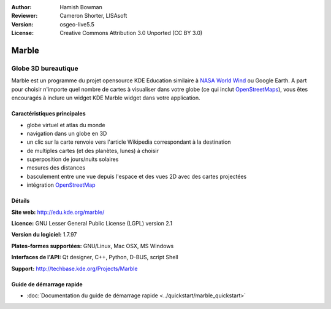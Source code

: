 :Author: Hamish Bowman
:Reviewer: Cameron Shorter, LISAsoft
:Version: osgeo-live5.5
:License: Creative Commons Attribution 3.0 Unported (CC BY 3.0)

.. image:: ../../images/project_logos/logo-marble.png
  :scale: 75 %
  :alt: Logo du projet
  :align: right
  :target: http://edu.kde.org/marble/


Marble
================================================================================

Globe 3D bureautique
~~~~~~~~~~~~~~~~~~~~~~~~~~~~~~~~~~~~~~~~~~~~~~~~~~~~~~~~~~~~~~~~~~~~~~~~~~~~~~~~

Marble est un programme du projet opensource KDE Education similaire
à `NASA World Wind <http://worldwind.arc.nasa.gov/java/>`_ ou
Google Earth. A part pour choisir n'importe quel nombre de cartes à visualiser 
dans votre globe (ce qui inclut `OpenStreetMaps <http://www.osm.org>`_), vous 
êtes encouragés à inclure un widget KDE Marble widget dans votre application.


Caractéristiques principales
--------------------------------------------------------------------------------

.. image:: ../../images/screenshots/1024x768/marble-history.png
  :scale: 50 %
  :alt: Capture d'écran
  :align: right

* globe virtuel et atlas du monde
* navigation dans un globe en 3D
* un clic sur la carte renvoie vers l'article Wikipedia correspondant à la destination
* de multiples cartes (et des planètes, lunes) à choisir
* superposition de jours/nuits solaires
* mesures des distances
* basculement entre une vue depuis l'espace et des vues 2D avec des cartes projectées
* intégration `OpenStreetMap <http://www.osm.org>`_


Détails
--------------------------------------------------------------------------------

**Site web:** http://edu.kde.org/marble/

**Licence:** GNU Lesser General Public License (LGPL) version 2.1

**Version du logiciel:** 1.7.97

**Plates-formes supportées:** GNU/Linux, Mac OSX, MS Windows

**Interfaces de l'API:** Qt designer, C++, Python, D-BUS, script Shell

**Support:** http://techbase.kde.org/Projects/Marble


Guide de démarrage rapide
--------------------------------------------------------------------------------

* :doc:`Documentation du guide de démarrage rapide <../quickstart/marble_quickstart>`


